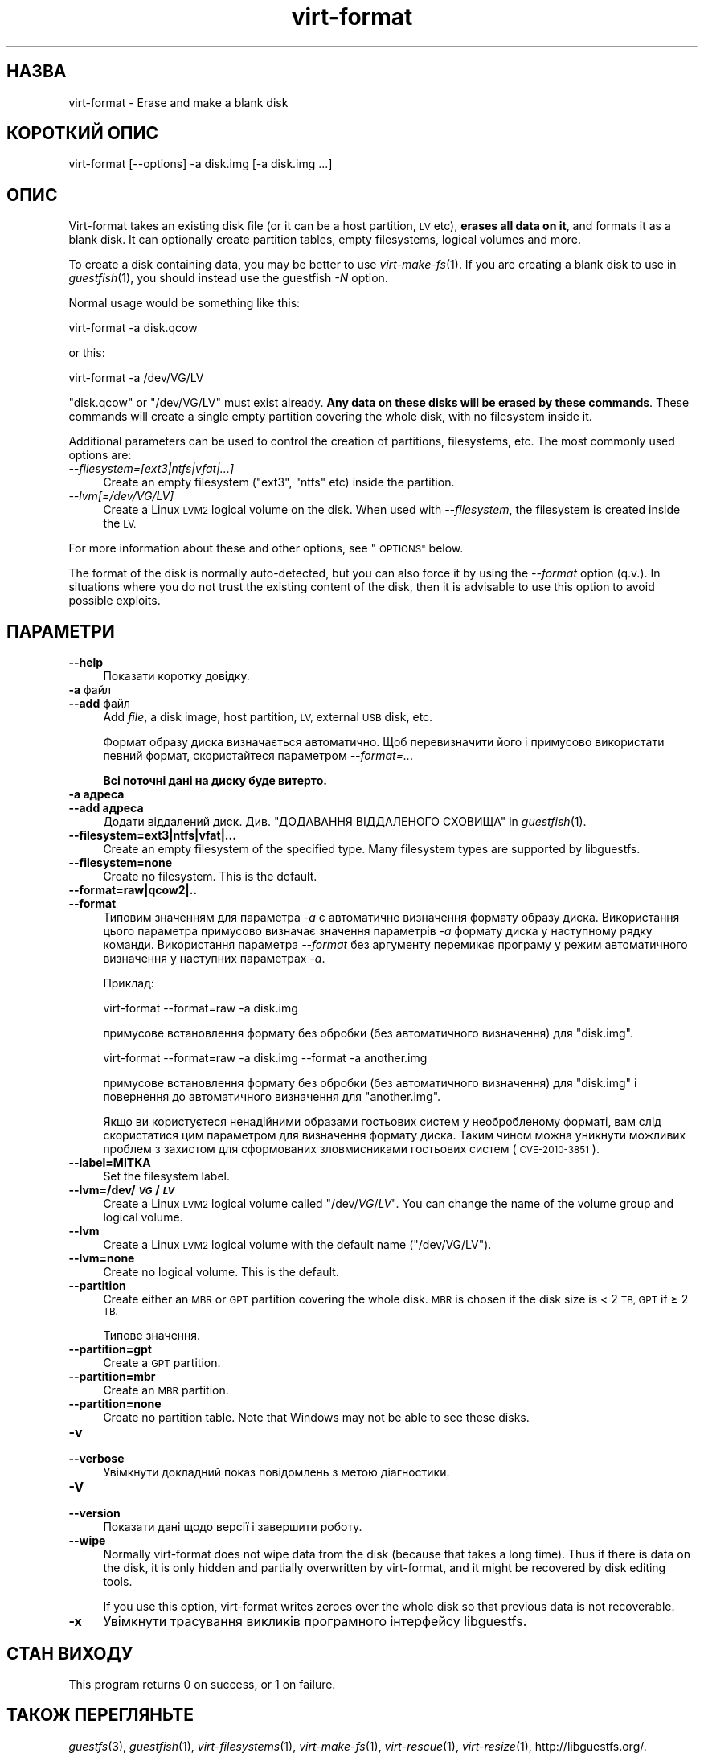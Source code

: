 .\" Automatically generated by Podwrapper::Man 1.27.45 (Pod::Simple 3.28)
.\"
.\" Standard preamble:
.\" ========================================================================
.de Sp \" Vertical space (when we can't use .PP)
.if t .sp .5v
.if n .sp
..
.de Vb \" Begin verbatim text
.ft CW
.nf
.ne \\$1
..
.de Ve \" End verbatim text
.ft R
.fi
..
.\" Set up some character translations and predefined strings.  \*(-- will
.\" give an unbreakable dash, \*(PI will give pi, \*(L" will give a left
.\" double quote, and \*(R" will give a right double quote.  \*(C+ will
.\" give a nicer C++.  Capital omega is used to do unbreakable dashes and
.\" therefore won't be available.  \*(C` and \*(C' expand to `' in nroff,
.\" nothing in troff, for use with C<>.
.tr \(*W-
.ds C+ C\v'-.1v'\h'-1p'\s-2+\h'-1p'+\s0\v'.1v'\h'-1p'
.ie n \{\
.    ds -- \(*W-
.    ds PI pi
.    if (\n(.H=4u)&(1m=24u) .ds -- \(*W\h'-12u'\(*W\h'-12u'-\" diablo 10 pitch
.    if (\n(.H=4u)&(1m=20u) .ds -- \(*W\h'-12u'\(*W\h'-8u'-\"  diablo 12 pitch
.    ds L" ""
.    ds R" ""
.    ds C` ""
.    ds C' ""
'br\}
.el\{\
.    ds -- \|\(em\|
.    ds PI \(*p
.    ds L" ``
.    ds R" ''
.    ds C`
.    ds C'
'br\}
.\"
.\" Escape single quotes in literal strings from groff's Unicode transform.
.ie \n(.g .ds Aq \(aq
.el       .ds Aq '
.\"
.\" If the F register is turned on, we'll generate index entries on stderr for
.\" titles (.TH), headers (.SH), subsections (.SS), items (.Ip), and index
.\" entries marked with X<> in POD.  Of course, you'll have to process the
.\" output yourself in some meaningful fashion.
.\"
.\" Avoid warning from groff about undefined register 'F'.
.de IX
..
.nr rF 0
.if \n(.g .if rF .nr rF 1
.if (\n(rF:(\n(.g==0)) \{
.    if \nF \{
.        de IX
.        tm Index:\\$1\t\\n%\t"\\$2"
..
.        if !\nF==2 \{
.            nr % 0
.            nr F 2
.        \}
.    \}
.\}
.rr rF
.\" ========================================================================
.\"
.IX Title "virt-format 1"
.TH virt-format 1 "2014-09-14" "libguestfs-1.27.45" "Virtualization Support"
.\" For nroff, turn off justification.  Always turn off hyphenation; it makes
.\" way too many mistakes in technical documents.
.if n .ad l
.nh
.SH "НАЗВА"
.IX Header "НАЗВА"
virt-format \- Erase and make a blank disk
.SH "КОРОТКИЙ ОПИС"
.IX Header "КОРОТКИЙ ОПИС"
.Vb 1
\& virt\-format [\-\-options] \-a disk.img [\-a disk.img ...]
.Ve
.SH "ОПИС"
.IX Header "ОПИС"
Virt-format takes an existing disk file (or it can be a host partition, \s-1LV\s0
etc), \fBerases all data on it\fR, and formats it as a blank disk.  It can
optionally create partition tables, empty filesystems, logical volumes and
more.
.PP
To create a disk containing data, you may be better to use
\&\fIvirt\-make\-fs\fR\|(1).  If you are creating a blank disk to use in
\&\fIguestfish\fR\|(1), you should instead use the guestfish \fI\-N\fR option.
.PP
Normal usage would be something like this:
.PP
.Vb 1
\& virt\-format \-a disk.qcow
.Ve
.PP
or this:
.PP
.Vb 1
\& virt\-format \-a /dev/VG/LV
.Ve
.PP
\&\f(CW\*(C`disk.qcow\*(C'\fR or \f(CW\*(C`/dev/VG/LV\*(C'\fR must exist already.  \fBAny data on these disks
will be erased by these commands\fR.  These commands will create a single
empty partition covering the whole disk, with no filesystem inside it.
.PP
Additional parameters can be used to control the creation of partitions,
filesystems, etc.  The most commonly used options are:
.IP "\fI\-\-filesystem=[ext3|ntfs|vfat|...]\fR" 4
.IX Item "--filesystem=[ext3|ntfs|vfat|...]"
Create an empty filesystem (\f(CW\*(C`ext3\*(C'\fR, \f(CW\*(C`ntfs\*(C'\fR etc) inside the partition.
.IP "\fI\-\-lvm[=/dev/VG/LV]\fR" 4
.IX Item "--lvm[=/dev/VG/LV]"
Create a Linux \s-1LVM2\s0 logical volume on the disk.  When used with
\&\fI\-\-filesystem\fR, the filesystem is created inside the \s-1LV.\s0
.PP
For more information about these and other options, see \*(L"\s-1OPTIONS\*(R"\s0 below.
.PP
The format of the disk is normally auto-detected, but you can also force it
by using the \fI\-\-format\fR option (q.v.).  In situations where you do not
trust the existing content of the disk, then it is advisable to use this
option to avoid possible exploits.
.SH "ПАРАМЕТРИ"
.IX Header "ПАРАМЕТРИ"
.IP "\fB\-\-help\fR" 4
.IX Item "--help"
Показати коротку довідку.
.IP "\fB\-a\fR файл" 4
.IX Item "-a файл"
.PD 0
.IP "\fB\-\-add\fR файл" 4
.IX Item "--add файл"
.PD
Add \fIfile\fR, a disk image, host partition, \s-1LV,\s0 external \s-1USB\s0 disk, etc.
.Sp
Формат образу диска визначається автоматично. Щоб перевизначити його і
примусово використати певний формат, скористайтеся параметром
\&\fI\-\-format=..\fR.
.Sp
\&\fBВсі поточні дані на диску буде витерто.\fR
.IP "\fB\-a адреса\fR" 4
.IX Item "-a адреса"
.PD 0
.IP "\fB\-\-add адреса\fR" 4
.IX Item "--add адреса"
.PD
Додати віддалений диск. Див. \*(L"ДОДАВАННЯ ВІДДАЛЕНОГО СХОВИЩА\*(R" in \fIguestfish\fR\|(1).
.IP "\fB\-\-filesystem=ext3|ntfs|vfat|...\fR" 4
.IX Item "--filesystem=ext3|ntfs|vfat|..."
Create an empty filesystem of the specified type.  Many filesystem types are
supported by libguestfs.
.IP "\fB\-\-filesystem=none\fR" 4
.IX Item "--filesystem=none"
Create no filesystem.  This is the default.
.IP "\fB\-\-format=raw|qcow2|..\fR" 4
.IX Item "--format=raw|qcow2|.."
.PD 0
.IP "\fB\-\-format\fR" 4
.IX Item "--format"
.PD
Типовим значенням для параметра \fI\-a\fR є автоматичне визначення формату
образу диска. Використання цього параметра примусово визначає значення
параметрів \fI\-a\fR формату диска у наступному рядку команди. Використання
параметра \fI\-\-format\fR без аргументу перемикає програму у режим автоматичного
визначення у наступних параметрах \fI\-a\fR.
.Sp
Приклад:
.Sp
.Vb 1
\& virt\-format \-\-format=raw \-a disk.img
.Ve
.Sp
примусове встановлення формату без обробки (без автоматичного визначення)
для \f(CW\*(C`disk.img\*(C'\fR.
.Sp
.Vb 1
\& virt\-format \-\-format=raw \-a disk.img \-\-format \-a another.img
.Ve
.Sp
примусове встановлення формату без обробки (без автоматичного визначення)
для \f(CW\*(C`disk.img\*(C'\fR і повернення до автоматичного визначення для \f(CW\*(C`another.img\*(C'\fR.
.Sp
Якщо ви користуєтеся ненадійними образами гостьових систем у необробленому
форматі, вам слід скористатися цим параметром для визначення формату
диска. Таким чином можна уникнути можливих проблем з захистом для
сформованих зловмисниками гостьових систем (\s-1CVE\-2010\-3851\s0).
.IP "\fB\-\-label=МІТКА\fR" 4
.IX Item "--label=МІТКА"
Set the filesystem label.
.IP "\fB\-\-lvm=/dev/\f(BI\s-1VG\s0\fB/\f(BI\s-1LV\s0\fB\fR" 4
.IX Item "--lvm=/dev/VG/LV"
Create a Linux \s-1LVM2\s0 logical volume called \f(CW\*(C`/dev/\f(CIVG\f(CW/\f(CILV\f(CW\*(C'\fR.  You can
change the name of the volume group and logical volume.
.IP "\fB\-\-lvm\fR" 4
.IX Item "--lvm"
Create a Linux \s-1LVM2\s0 logical volume with the default name (\f(CW\*(C`/dev/VG/LV\*(C'\fR).
.IP "\fB\-\-lvm=none\fR" 4
.IX Item "--lvm=none"
Create no logical volume.  This is the default.
.IP "\fB\-\-partition\fR" 4
.IX Item "--partition"
Create either an \s-1MBR\s0 or \s-1GPT\s0 partition covering the whole disk.  \s-1MBR\s0 is
chosen if the disk size is < 2 \s-1TB, GPT\s0 if ≥ 2 \s-1TB.\s0
.Sp
Типове значення.
.IP "\fB\-\-partition=gpt\fR" 4
.IX Item "--partition=gpt"
Create a \s-1GPT\s0 partition.
.IP "\fB\-\-partition=mbr\fR" 4
.IX Item "--partition=mbr"
Create an \s-1MBR\s0 partition.
.IP "\fB\-\-partition=none\fR" 4
.IX Item "--partition=none"
Create no partition table.  Note that Windows may not be able to see these
disks.
.IP "\fB\-v\fR" 4
.IX Item "-v"
.PD 0
.IP "\fB\-\-verbose\fR" 4
.IX Item "--verbose"
.PD
Увімкнути докладний показ повідомлень з метою діагностики.
.IP "\fB\-V\fR" 4
.IX Item "-V"
.PD 0
.IP "\fB\-\-version\fR" 4
.IX Item "--version"
.PD
Показати дані щодо версії і завершити роботу.
.IP "\fB\-\-wipe\fR" 4
.IX Item "--wipe"
Normally virt-format does not wipe data from the disk (because that takes a
long time).  Thus if there is data on the disk, it is only hidden and
partially overwritten by virt-format, and it might be recovered by disk
editing tools.
.Sp
If you use this option, virt-format writes zeroes over the whole disk so
that previous data is not recoverable.
.IP "\fB\-x\fR" 4
.IX Item "-x"
Увімкнути трасування викликів програмного інтерфейсу libguestfs.
.SH "СТАН ВИХОДУ"
.IX Header "СТАН ВИХОДУ"
This program returns \f(CW0\fR on success, or \f(CW1\fR on failure.
.SH "ТАКОЖ ПЕРЕГЛЯНЬТЕ"
.IX Header "ТАКОЖ ПЕРЕГЛЯНЬТЕ"
\&\fIguestfs\fR\|(3), \fIguestfish\fR\|(1), \fIvirt\-filesystems\fR\|(1), \fIvirt\-make\-fs\fR\|(1),
\&\fIvirt\-rescue\fR\|(1), \fIvirt\-resize\fR\|(1), http://libguestfs.org/.
.SH "АВТОР"
.IX Header "АВТОР"
Richard W.M. Jones http://people.redhat.com/~rjones/
.SH "АВТОРСЬКІ ПРАВА"
.IX Header "АВТОРСЬКІ ПРАВА"
© Red Hat Inc., 2012
.SH "LICENSE"
.IX Header "LICENSE"
.SH "BUGS"
.IX Header "BUGS"
To get a list of bugs against libguestfs, use this link:
https://bugzilla.redhat.com/buglist.cgi?component=libguestfs&product=Virtualization+Tools
.PP
To report a new bug against libguestfs, use this link:
https://bugzilla.redhat.com/enter_bug.cgi?component=libguestfs&product=Virtualization+Tools
.PP
When reporting a bug, please supply:
.IP "\(bu" 4
The version of libguestfs.
.IP "\(bu" 4
Where you got libguestfs (eg. which Linux distro, compiled from source, etc)
.IP "\(bu" 4
Describe the bug accurately and give a way to reproduce it.
.IP "\(bu" 4
Run \fIlibguestfs\-test\-tool\fR\|(1) and paste the \fBcomplete, unedited\fR
output into the bug report.
